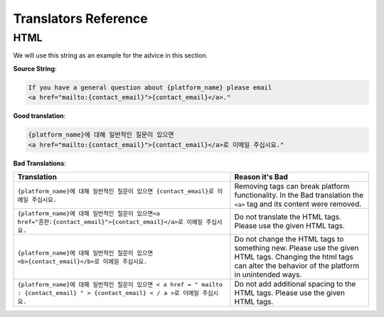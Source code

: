 Translators Reference
#####################

HTML
****

We will use this string as an example for the advice in this section.

**Source String**:

.. code::

   If you have a general question about {platform_name} please email
   <a href="mailto:{contact_email}">{contact_email}</a>."

**Good translation**:

.. code::

   {platform_name}에 대해 일반적인 질문이 있으면
   <a href="mailto:{contact_email}">{contact_email}</a>로 이메일 주십시요."


**Bad Translations**:

.. list-table::
   :header-rows: 1

   * - Translation
     - Reason it's Bad
   * - ``{platform_name}에 대해 일반적인 질문이 있으면 {contact_email}로 이메일 주십시요.``

     - Removing tags can break platform functionality.  In the Bad translation
       the ``<a>`` tag and its content were removed.

   * - ``{platform_name}에 대해 일반적인 질문이 있으면<a href="흔한:{contact_email}">{contact_email}</a>로 이메일 주십시요.``
     - Do not translate the HTML tags. Please use the given HTML tags.

   * - ``{platform_name}에 대해 일반적인 질문이 있으면 <b>{contact_email}</b>로 이메일 주십시요.``
     - Do not change the HTML tags to something new. Please use the given HTML
       tags. Changing the html tags can alter the behavior of the platform in
       unintended ways.

   * - ``{platform_name}에 대해 일반적인 질문이 있으면 < a href = " mailto : {contact_email} " > {contact_email} < / a >로 이메일 주십시요.``
     - Do not add additional spacing to the HTML tags. Please use the given HTML tags.
